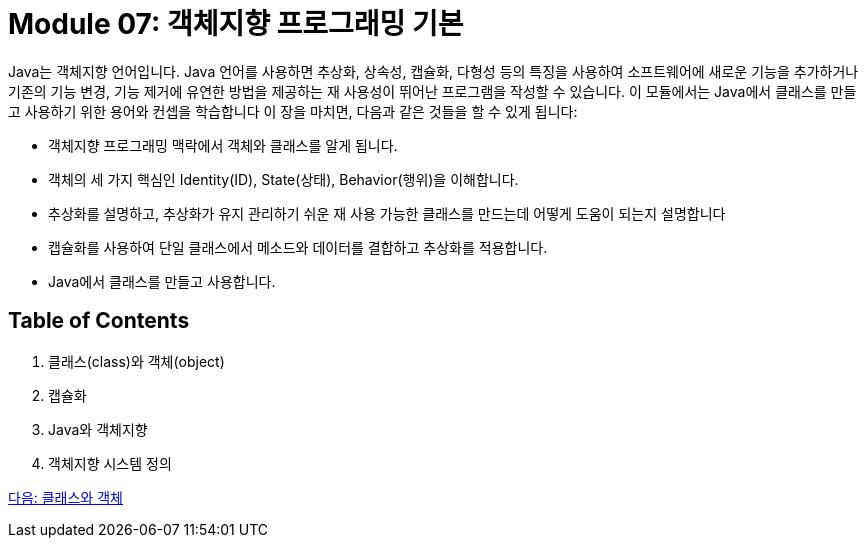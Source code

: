 = Module 07: 객체지향 프로그래밍 기본

Java는 객체지향 언어입니다. Java 언어를 사용하면 추상화, 상속성, 캡슐화, 다형성 등의 특징을 사용하여 소프트웨어에 새로운 기능을 추가하거나 기존의 기능 변경, 기능 제거에 유연한 방법을 제공하는 재 사용성이 뛰어난 프로그램을 작성할 수 있습니다. 이 모듈에서는 Java에서 클래스를 만들고 사용하기 위한 용어와 컨셉을 학습합니다
이 장을 마치면, 다음과 같은 것들을 할 수 있게 됩니다:

•	객체지향 프로그래밍 맥락에서 객체와 클래스를 알게 됩니다.
•	객체의 세 가지 핵심인 Identity(ID), State(상태), Behavior(행위)을 이해합니다.
•	추상화를 설명하고, 추상화가 유지 관리하기 쉬운 재 사용 가능한 클래스를 만드는데 어떻게 도움이 되는지 설명합니다
•	캡슐화를 사용하여 단일 클래스에서 메소드와 데이터를 결합하고 추상화를 적용합니다.
•	Java에서 클래스를 만들고 사용합니다.

== Table of Contents

1.	클래스(class)와 객체(object)
2.	캡슐화
3.	Java와 객체지향
4.	객체지향 시스템 정의

link:./02_class_and_object.adoc[다음: 클래스와 객체]